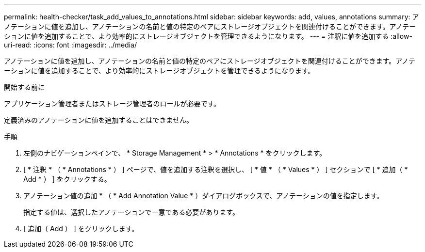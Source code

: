 ---
permalink: health-checker/task_add_values_to_annotations.html 
sidebar: sidebar 
keywords: add, values, annotations 
summary: アノテーションに値を追加し、アノテーションの名前と値の特定のペアにストレージオブジェクトを関連付けることができます。アノテーションに値を追加することで、より効率的にストレージオブジェクトを管理できるようになります。 
---
= 注釈に値を追加する
:allow-uri-read: 
:icons: font
:imagesdir: ../media/


[role="lead"]
アノテーションに値を追加し、アノテーションの名前と値の特定のペアにストレージオブジェクトを関連付けることができます。アノテーションに値を追加することで、より効率的にストレージオブジェクトを管理できるようになります。

.開始する前に
アプリケーション管理者またはストレージ管理者のロールが必要です。

定義済みのアノテーションに値を追加することはできません。

.手順
. 左側のナビゲーションペインで、 * Storage Management * > * Annotations * をクリックします。
. [ * 注釈 * （ * Annotations * ） ] ページで、値を追加する注釈を選択し、 [ * 値 * （ * Values * ） ] セクションで [ * 追加（ * Add * ） ] をクリックする。
. アノテーション値の追加 * （ * Add Annotation Value * ）ダイアログボックスで、アノテーションの値を指定します。
+
指定する値は、選択したアノテーションで一意である必要があります。

. [ 追加（ Add ） ] をクリックします。

